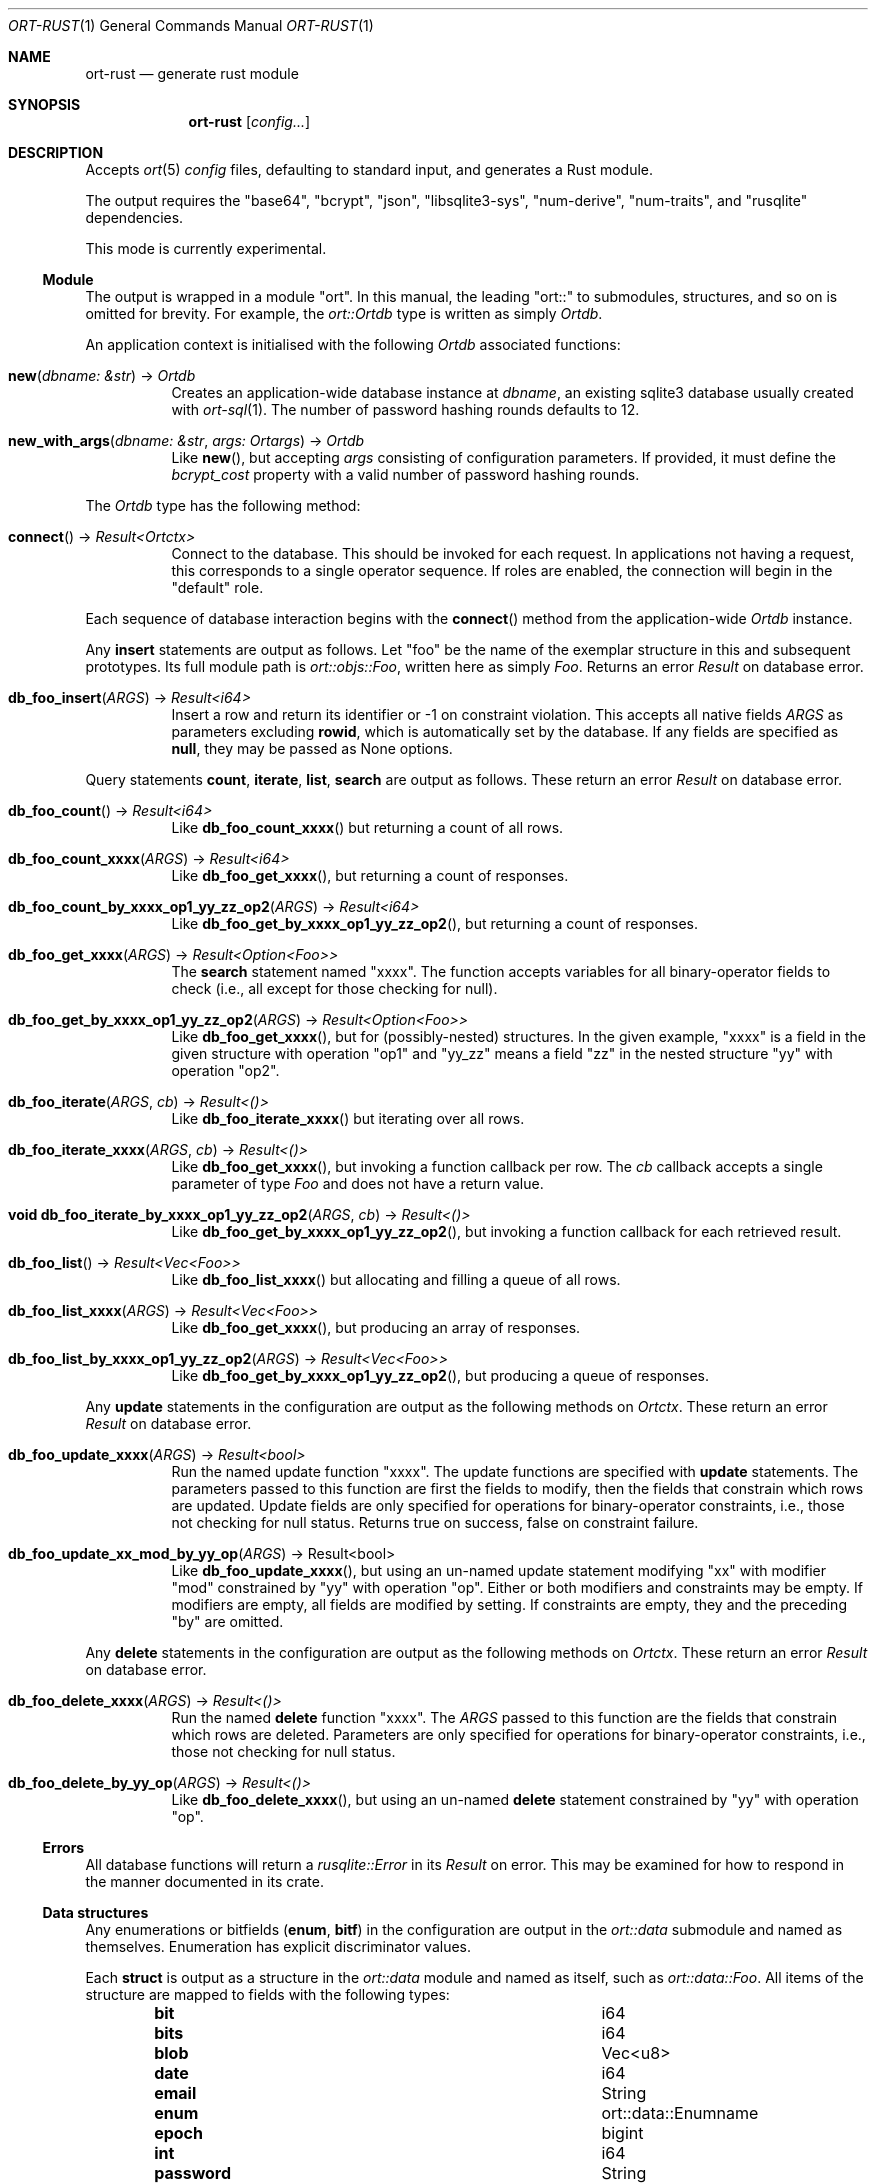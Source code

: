 .\"	$OpenBSD$
.\"
.\" Copyright (c) 2021 Kristaps Dzonsons <kristaps@bsd.lv>
.\"
.\" Permission to use, copy, modify, and distribute this software for any
.\" purpose with or without fee is hereby granted, provided that the above
.\" copyright notice and this permission notice appear in all copies.
.\"
.\" THE SOFTWARE IS PROVIDED "AS IS" AND THE AUTHOR DISCLAIMS ALL WARRANTIES
.\" WITH REGARD TO THIS SOFTWARE INCLUDING ALL IMPLIED WARRANTIES OF
.\" MERCHANTABILITY AND FITNESS. IN NO EVENT SHALL THE AUTHOR BE LIABLE FOR
.\" ANY SPECIAL, DIRECT, INDIRECT, OR CONSEQUENTIAL DAMAGES OR ANY DAMAGES
.\" WHATSOEVER RESULTING FROM LOSS OF USE, DATA OR PROFITS, WHETHER IN AN
.\" ACTION OF CONTRACT, NEGLIGENCE OR OTHER TORTIOUS ACTION, ARISING OUT OF
.\" OR IN CONNECTION WITH THE USE OR PERFORMANCE OF THIS SOFTWARE.
.\"
.Dd $Mdocdate$
.Dt ORT-RUST 1
.Os
.Sh NAME
.Nm ort-rust
.Nd generate rust module
.Sh SYNOPSIS
.Nm ort-rust
.Op Ar config...
.Sh DESCRIPTION
Accepts
.Xr ort 5
.Ar config
files, defaulting to standard input, and generates a Rust module.
.Pp
The output requires the
.Qq base64 ,
.Qq bcrypt ,
.Qq json ,
.Qq libsqlite3-sys ,
.Qq num-derive ,
.Qq num-traits ,
and
.Qq rusqlite
dependencies.
.Pp
This mode is currently experimental.
.Ss Module
The output is wrapped in a module
.Qq ort .
In this manual, the leading
.Qq ort::
to submodules, structures, and so on is omitted for brevity.
For example, the
.Vt ort::Ortdb
type is written as simply
.Vt Ortdb .
.Pp
An application context is initialised with the following
.Vt Ortdb
associated functions:
.Bl -tag -width Ds
.It Fn new "dbname: &str" No -> Ft Ortdb
Creates an application-wide database instance at
.Fa dbname ,
an existing sqlite3 database usually created with
.Xr ort-sql 1 .
The number of password hashing rounds defaults to 12.
.It Fn new_with_args "dbname: &str" "args: Ortargs" No -> Ft Ortdb
Like
.Fn new ,
but accepting
.Fa args
consisting of configuration parameters.
If provided, it must define the
.Va bcrypt_cost
property with a valid number of password hashing rounds.
.El
.Pp
The
.Vt Ortdb
type has the following method:
.Bl -tag -width Ds
.It Fn connect No -> Ft Result<Ortctx>
Connect to the database.
This should be invoked for each request.
In applications not having a request, this corresponds to a single
operator sequence.
If roles are enabled, the connection will begin in the
.Qq default
role.
.El
.Pp
Each sequence of database interaction begins with the
.Fn connect
method from the application-wide
.Vt Ortdb
instance.
.\" The resulting
.\" .Vt Ortctx
.\" object has the following role methods:
.\" .Bl -tag -width Ds
.\" .It Fn db_role "newrole: string" Ns No : void
.\" If roles are enabled, move from the current role to
.\" .Fa newrole .
.\" If the role is the same as the current role, this does nothing.
.\" Roles may only transition to ancestor roles, not descendant roles or
.\" siblings, or any other non-ancestor roles.
.\" The only exception is when leaving
.\" .Qq default
.\" or entering
.\" .Qq none .
.\" This does not return failure: on role violation, it invokes
.\" .Fn process.abort .
.\" .It Fn db_role_current Ns No : string
.\" If roles are enabled, get the currently-assigned role.
.\" If
.\" .Fn db_role
.\" hasn't yet been called, this will be
.\" .Qq default .
.\" .El
.\" .Pp
.\" The following
.\" .Vt ortctx
.\" methods should be used for transaction management.
.\" These throw an exception on database error.
.\" .Bl -tag -width Ds
.\" .It Fn db_trans_open_immediate "id: number" Ns No : void
.\" Open a transaction with a unique identifier
.\" .Fa id .
.\" This is the preferred way of creating database transactions.
.\" The transaction immediately enters unshared lock mode (single writer,
.\" readers allowed).
.\" .It Fn db_trans_open_deferred "id: number" Ns No : void
.\" Open a transaction with a unique identifier
.\" .Fa id .
.\" The transaction locks the database on first access with shared locks (no
.\" writes allowed, reads allowed) on queries and unshared locks (single
.\" writer, reads allowed) on modification.
.\" .It Fn db_trans_open_exclusive "id: number" Ns No : void
.\" Open a transaction with a unique identifier
.\" .Fa id .
.\" The transaction locks exclusively, preventing all other access.
.\" .It Fn db_trans_commit "id: number" Ns No : void
.\" Commit a transaction opened by
.\" .Fn db_trans_open_immediate ,
.\" .Fn db_trans_open_deferred ,
.\" or
.\" .Fn db_trans_open_exclusive
.\" with identifier
.\" .Fa id .
.\" .It Fn db_trans_rollback "id: number" Ns No : void
.\" Roll-back a transaction opened by
.\" .Fn db_trans_open_immediate ,
.\" .Fn db_trans_open_deferred ,
.\" or
.\" .Fn db_trans_open_exclusive
.\" with identifier
.\" .Fa id .
.\" .El
.Pp
Any
.Cm insert
statements are output as follows.
Let
.Qq foo
be the name of the exemplar structure in this and subsequent prototypes.
Its full module path is
.Vt ort::objs::Foo ,
written here as simply
.Vt Foo .
Returns an error
.Vt Result
on database error.
.Bl -tag -width Ds
.It Fn "db_foo_insert" "ARGS" No -> Ft Result<i64>
Insert a row and return its identifier or -1 on constraint violation.
This accepts all native fields
.Fa ARGS
as parameters excluding
.Cm rowid ,
which is automatically set by the database.
If any fields are specified as
.Cm null ,
they may be passed as
.Dv None
options.
.El
.Pp
Query statements
.Cm count ,
.Cm iterate ,
.Cm list ,
.Cm search
are output as follows.
These return an error
.Vt Result
on database error.
.Bl -tag -width Ds
.It Fn "db_foo_count" No -> Ft Result<i64>
Like
.Fn db_foo_count_xxxx
but returning a count of all rows.
.It Fn "db_foo_count_xxxx" "ARGS" No -> Ft Result<i64>
Like
.Fn db_foo_get_xxxx ,
but returning a count of responses.
.It Fn "db_foo_count_by_xxxx_op1_yy_zz_op2" "ARGS" No -> Ft Result<i64>
Like
.Fn db_foo_get_by_xxxx_op1_yy_zz_op2 ,
but returning a count of responses.
.It Fn "db_foo_get_xxxx" "ARGS" No -> Ft Result<Option<Foo>>
The
.Cm search
statement named
.Qq xxxx .
The function accepts variables for all binary-operator fields to check
(i.e., all except for those checking for null).
.It Fn "db_foo_get_by_xxxx_op1_yy_zz_op2" "ARGS" No -> Ft Result<Option<Foo>>
Like
.Fn db_foo_get_xxxx ,
but for (possibly-nested) structures.
In the given example,
.Qq xxxx
is a field in the given structure with operation
.Qq op1
and
.Qq yy_zz
means a field
.Qq zz
in the nested structure
.Qq yy
with operation
.Qq op2 .
.It Fn "db_foo_iterate" "ARGS" "cb" No -> Ft Result<()>
Like
.Fn db_foo_iterate_xxxx
but iterating over all rows.
.It Fn "db_foo_iterate_xxxx" "ARGS" "cb" No -> Ft Result<()>
Like
.Fn db_foo_get_xxxx ,
but invoking a function callback per row.
The
.Fa cb
callback accepts a single parameter of type
.Vt Foo
and does not have a return value.
.It Fn "void db_foo_iterate_by_xxxx_op1_yy_zz_op2" "ARGS" "cb" No -> Ft Result<()>
Like
.Fn db_foo_get_by_xxxx_op1_yy_zz_op2 ,
but invoking a function callback for each retrieved result.
.It Fn "db_foo_list" No -> Ft Result<Vec<Foo>>
Like
.Fn db_foo_list_xxxx
but allocating and filling a queue of all rows.
.It Fn "db_foo_list_xxxx" "ARGS" No -> Ft Result<Vec<Foo>>
Like
.Fn db_foo_get_xxxx ,
but producing an array of responses.
.It Fn "db_foo_list_by_xxxx_op1_yy_zz_op2" "ARGS" No -> Ft Result<Vec<Foo>>
Like
.Fn db_foo_get_by_xxxx_op1_yy_zz_op2 ,
but producing a queue of responses.
.El
.Pp
Any
.Cm update
statements in the configuration are output as the following methods on
.Vt Ortctx .
These return an error
.Vt Result
on database error.
.Bl -tag -width Ds
.It Fn "db_foo_update_xxxx" "ARGS" No -> Ft Result<bool>
Run the named update function
.Qq xxxx .
The update functions are specified with
.Cm update
statements.
The parameters passed to this function are first the fields to modify,
then the fields that constrain which rows are updated.
Update fields are only specified for operations for binary-operator
constraints, i.e., those not checking for null status.
Returns true on success, false on constraint failure.
.It Fn "db_foo_update_xx_mod_by_yy_op" "ARGS" No -> Result<bool>
Like
.Fn db_foo_update_xxxx ,
but using an un-named update statement modifying
.Qq xx
with modifier
.Qq mod
constrained by
.Qq yy
with operation
.Qq op .
Either or both modifiers and constraints may be empty.
If modifiers are empty, all fields are modified by setting.
If constraints are empty, they and the preceding
.Qq by
are omitted.
.El
.Pp
Any
.Cm delete
statements in the configuration are output as the following methods on
.Vt Ortctx .
These return an error
.Vt Result
on database error.
.Bl -tag -width Ds
.It Fn "db_foo_delete_xxxx" "ARGS" No -> Ft Result<()>
Run the named
.Cm delete
function
.Qq xxxx .
The
.Fa ARGS
passed to this function are the fields that constrain which rows are
deleted.
Parameters are only specified for operations for binary-operator
constraints, i.e., those not checking for null status.
.It Fn "db_foo_delete_by_yy_op" "ARGS" No -> Ft Result<()>
Like
.Fn db_foo_delete_xxxx ,
but using an un-named
.Cm delete
statement constrained by
.Qq yy
with operation
.Qq op .
.El
.Ss Errors
All database functions will return a
.Vt rusqlite::Error
in its
.Vt Result
on error.
This may be examined for how to respond in the manner documented in its
crate.
.Ss Data structures
Any enumerations or bitfields
.Pq Cm enum , Cm bitf
in the configuration are output in the
.Vt ort::data
submodule and named as themselves.
Enumeration has explicit discriminator values.
.\" Bitfields have two explicit discriminators per item: one for the bit index, one for the
.\" produced mask.
.\" These are prefixed by
.\" .Qq BITI
.\" and
.\" .Qq BITF ,
.\" respectively.
.\" .Bd -literal
.\" namespace ortns {
.\" 	enum anenum {
.\" 		item2 = '3'
.\" 	}
.\" 	enum abitf {
.\" 		BITI_item2 = '3',
.\" 		BITF_item2 = '8',
.\" 	}
.\" }
.\" .Ed
.Pp
Each
.Cm struct
is output as a structure in the
.Vt ort::data
module and named as itself, such as
.Vt ort::data::Foo .
All items of the structure are mapped to fields with the following
types:
.Bl -column -offset indent "password " "ortns.enum "
.It Cm bit Ta i64
.It Cm bits Ta i64
.It Cm blob Ta Vec<u8>
.It Cm date Ta i64
.It Cm email Ta String
.It Cm enum Ta ort::data::Enumname
.It Cm epoch Ta bigint
.It Cm int Ta i64
.It Cm password Ta String
.It Cm real Ta f64
.It Cm text Ta String
.El
.Pp
Since bitfields are combinations of bits in their respective
enumerations, they are represented by
.Vt i64
and not the enumeration type.
.Pp
If a field is marked as
.Cm null ,
it will be wrapped in an
.Vt Option ,
such as
.Vt Option<String> .
.Pp
Objects returned by query methods are output as structures in the
.Vt ort::objs
module and named as in the configuration.
Letting
.Qq foo
be an exemplar structure name,
.Vt ort::objs::Foo ,
the object consists of the following.
.Bl -tag -width Ds
.It Fa "data" Ns No : super::data::Foo
The data itself.
.It Fn "export" No -> Ft String
Export as a JSON string in a surrounding object.
Export rules are governed by the role in which the object was created.
.El
.Pp
The exported object is readable by applications using the
.Xr ort-javascript 1
tool.
.\" .Ss Validation
.\" If run with
.\" .Fl v ,
.\" .Nm
.\" outputs validation functions for each native field type in an object
.\" .Va ortvalid.ortValids ,
.\" with a validator for each field.
.\" The fields (object properties) are named
.\" .Ar struct Ns - Ns Ar field .
.\" .Pp
.\" Validator functions are typed according to their mapped field types
.\" as described in
.\" .Sx Data structures :
.\" .Vt "(value?: any) => TYPE|null" ,
.\" and accept the value (which may be undefined) of the request input.
.\" These return
.\" .Dv null
.\" when the input is undefined,
.\" .Cm undefined ,
.\" .Cm null ,
.\" fails any user-defined validation, or the following:
.\" .Bl -column -offset indent "password " "not 64-bit signed integer "
.\" .It Cm bit Ta not in 0\(en63
.\" .It Cm date Ta not ISO-8601 format
.\" .It Cm epoch Ta not 64-bit signed integer
.\" .It Cm int Ta not 64-bit signed integer
.\" .It Cm real Ta not 64-bit decimal number
.\" .It Cm email Ta not valid e-mail
.\" .It Cm bits Ta not contained in 64 bits
.\" .El
.\" The following requests should be uncommented and used where appropriate.
.\" .Sh CONTEXT
.\" For section 9 functions only.
.\" .Sh RETURN VALUES
.\" For sections 2, 3, and 9 function return values only.
.\" .Sh ENVIRONMENT
.\" For sections 1, 6, 7, and 8 only.
.\" .Sh FILES
.Sh EXIT STATUS
.Ex -std
.\" .Sh EXAMPLES
.\" The following example is a full web-server running on port 3000 using
.\" the Node framework.
.\" It uses the
.\" .Qq express ,
.\" framework for web requests,
.\" .Qq validator
.\" for input validation,
.\" .Qq bcrypt
.\" for passwords, and
.\" .Qq better-sqlite3
.\" for the database.
.\" It mandates the use of TypeScript instead of JavaScript.
.\" It needs only the
.\" .Xr npm 1
.\" system installed and (depending on the operating system) a C/C++
.\" compiler for native packages.
.\" .Pp
.\" Begin a project (if not already begun) as follows:
.\" .Bd -literal -offset indent
.\" % cd myproject
.\" % npm init -y
.\" % npm install typescript better-sqlite3 express bcrypt
.\" % npm install @types/express @types/bcrypt @types/better-sqlite3
.\" % npx tsc --init
.\" .Ed
.\" .Pp
.\" For validation:
.\" .Bd -literal -offset indent
.\" % npm install validator @types/validator
.\" .Ed
.\" .Pp
.\" When installing
.\" .Qq better-sqlite3
.\" on
.\" .Ox ,
.\" you may need to specify an alternate Python interpreter:
.\" .Bd -literal -offset indent
.\" % PYTHON=/usr/local/bin/python2.7 \e
.\"   npm install better-sqlite3
.\" .Ed
.\" .Pp
.\" Older versions of
.\" .Ox
.\" required overriding
.\" .Ev CXX
.\" and
.\" .Ev CC
.\" with ports-installed versions for both
.\" .Qq better-sqlite3
.\" and
.\" .Qq bcrypt .
.\" .Pp
.\" Modify
.\" .Pa package.json
.\" to mandate the use of TypeScript instead of JavaScript:
.\" .Bd -literal -offset indent
.\" [...]
.\" "main": "index.ts",
.\" "scripts": {
.\"   "tsc": "tsc"
.\" }
.\" [...]
.\" .Ed
.\" .Pp
.\" Next, modify
.\" .Pa tsconfig.json
.\" to use a more up-to-date output type for JavaScript, otherwise many
.\" TypeScript security idioms will not be available.
.\" .Bd -literal -offset indent
.\" "target": "es2015",
.\" .Ed
.\" .Pp
.\" Now use the following toy
.\" .Xr ort 5
.\" configuration installed as
.\" .Pa myproject.ort :
.\" .Bd -literal -offset indent
.\" roles {
.\"   role user;
.\" };
.\" struct user {
.\"   field name text limit gt 0;
.\"   field id int rowid;
.\"   insert;
.\"   search id: name id;
.\"   roles default { all; };
.\" };
.\" .Ed
.\" .Pp
.\" Compile the configuration as a module.
.\" This assumes that validation is also required.
.\" .Bd -literal -offset indent
.\" % mkdir modules
.\" % ort-nodejs -v myproject.ort > modules/ort.ts
.\" .Ed
.\" .Pp
.\" Use the following simple application:
.\" .Bd -literal -offset indent
.\" import express from 'express';
.\" import { ort, ortns, ortctx, ortdb, ortvalid } from './modules/ort'
.\" 
.\" const app: express.Application = express();
.\" const db: ortdb = ort('test.db');
.\"
.\" app.get("/put",
.\"   function(req: express.Request, res: express.Response) {
.\"     const ctx: ortctx = db.connect();
.\"     const name: string|null = ortvalid.ortValids
.\"       ['user-name'](req.query['user-name']);
.\"     if (name === null)
.\"       return res.status(400).send('bad');
.\"     const id: bigint = ctx.db_user_insert(name);
.\"     return res.send(id.toString());
.\"   }
.\" );
.\"
.\" app.get("/get",
.\"   function(req: express.Request, res: express.Response) {
.\"     const ctx: ortctx = db.connect();
.\"     const id: bigint|null = ortvalid.ortValids
.\"       ['user-id'](req.query['user-id']);
.\"     if (id === null)
.\"       return res.status(400).send('bad');
.\"     const obj: ortns.user|null = ctx.db_user_get_id(id);
.\"     if (obj === null)
.\"       return res.status(404).send('not found');
.\"     return res.send(JSON.stringify(obj.export()));
.\"   }
.\" );
.\"
.\" app.listen(3000, function() {
.\"   console.log('Server is running.');
.\" });
.\" .Ed
.\" .Pp
.\" Compile the application.
.\" This will create
.\" .Pa index.js .
.\" .Bd -literal -offset indent
.\" % npm run tsc
.\" .Ed
.\" .Pp
.\" Make sure that the database exists.
.\" This should only be run once.
.\" .Bd -literal -offset indent
.\" % ort-sql db.ort | sqlite3 test.db
.\" .Ed
.\" .Pp
.\" Lastly, run the project itself:
.\" .Bd -literal -offset indent
.\" % node index.js
.\" Server is running.
.\" .Ed
.\" .Pp
.\" Making an HTTP request to
.\" .Qq localhost:3000/get?user-id=nnn
.\" will result in a display of the created user's identifier, while
.\" .Qq localhost:3000/put?user-name=xxx
.\" will create one.
.\" .Sh DIAGNOSTICS
.\" For sections 1, 4, 6, 7, 8, and 9 printf/stderr messages only.
.\" .Sh ERRORS
.\" For sections 2, 3, 4, and 9 errno settings only.
.Sh SEE ALSO
.Xr cargo 1 ,
.Xr ort 5
.\" .Sh STANDARDS
.\" .Sh HISTORY
.\" .Sh AUTHORS
.\" .Sh CAVEATS
.\" .Sh BUGS
